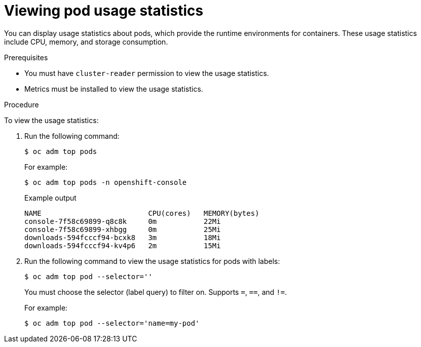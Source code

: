 // Module included in the following assemblies:
//
// * nodes/nodes-pods-viewing.adoc

:_mod-docs-content-type: PROCEDURE
[id="nodes-pods-viewing-usage_{context}"]
= Viewing pod usage statistics

You can display usage statistics about pods, which provide the runtime
environments for containers. These usage statistics include CPU, memory, and
storage consumption.

.Prerequisites

* You must have `cluster-reader` permission to view the usage statistics.

* Metrics must be installed to view the usage statistics.

.Procedure

To view the usage statistics:

. Run the following command:
+
[source,terminal]
----
$ oc adm top pods
----
+
For example:
+
[source,terminal]
----
$ oc adm top pods -n openshift-console
----
+
.Example output
[source,terminal]
----
NAME                         CPU(cores)   MEMORY(bytes)
console-7f58c69899-q8c8k     0m           22Mi
console-7f58c69899-xhbgg     0m           25Mi
downloads-594fcccf94-bcxk8   3m           18Mi
downloads-594fcccf94-kv4p6   2m           15Mi
----

. Run the following command to view the usage statistics for pods with labels:
+
[source,terminal]
----
$ oc adm top pod --selector=''
----
+
You must choose the selector (label query) to filter on. Supports `=`, `==`, and `!=`.
+
For example:
+
[source,terminal]
----
$ oc adm top pod --selector='name=my-pod'
----